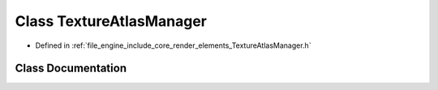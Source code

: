 .. _exhale_class_class_r_d_e_1_1_texture_atlas_manager:

Class TextureAtlasManager
=========================

- Defined in :ref:`file_engine_include_core_render_elements_TextureAtlasManager.h`


Class Documentation
-------------------


.. doxygenclass:: RDE::TextureAtlasManager
   :project: My Project
   :members:
   :protected-members:
   :undoc-members: